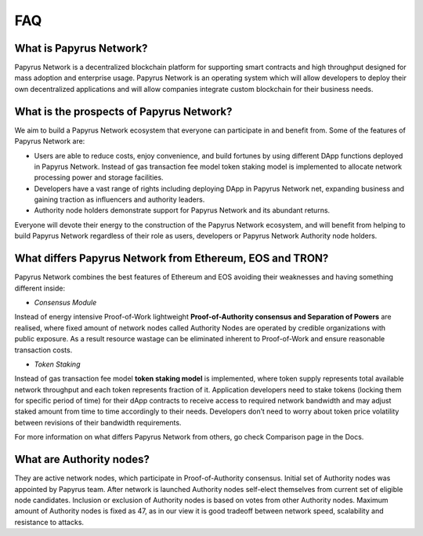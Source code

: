 FAQ
===
What is Papyrus Network?
------------------------

Papyrus Network is a decentralized blockchain platform for supporting smart contracts and high throughput designed for mass adoption and enterprise usage. Papyrus Network is an operating system which will allow developers to deploy their own decentralized applications and will allow companies integrate custom blockchain for their business needs.

What is the prospects of Papyrus Network?
-----------------------------------------

We aim to build a Papyrus Network ecosystem that everyone can participate in and benefit from. Some of the features of Papyrus Network are:

* Users are able to reduce costs, enjoy convenience, and build fortunes by using different DApp functions deployed in Papyrus Network. Instead of gas transaction fee model token staking model is implemented to allocate network processing power and storage facilities.

* Developers have a vast range of rights including deploying DApp in Papyrus Network net, expanding business and gaining traction as influencers and authority leaders.

* Authority node holders demonstrate support for Papyrus Network and its abundant returns.
Everyone will devote their energy to the construction of the Papyrus Network ecosystem, and will benefit from helping to build Papyrus Network regardless of their role as users, developers or Papyrus Network Authority node holders.

What differs Papyrus Network from Ethereum, EOS and TRON?
---------------------------------------------------------

Papyrus Network combines the best features of Ethereum and EOS avoiding their weaknesses and having something different inside:

* *Consensus Module*
Instead of energy intensive Proof-of-Work lightweight **Proof-of-Authority consensus and Separation of Powers** are realised, where fixed amount of network nodes called Authority Nodes are operated by credible organizations with public exposure. As a result resource wastage can be eliminated inherent to Proof-of-Work and ensure reasonable transaction costs.

* *Token Staking*
Instead of gas transaction fee model **token staking model** is implemented, where token supply represents total available network throughput and each token represents fraction of it. Application developers need to stake tokens (locking them for specific period of time) for their dApp contracts to receive access to required network bandwidth and may adjust staked amount from time to time accordingly to their needs. Developers don’t need to worry about token price volatility between revisions of their bandwidth requirements. 

For more information on what differs Papyrus Network from others, go check Comparison page in the Docs.

What are Authority nodes?
-------------------------

They are active network nodes, which participate in Proof-of-Authority consensus. Initial set of Authority nodes was appointed by Papyrus team. After network is launched Authority nodes self-elect themselves from current set of eligible node candidates. Inclusion or exclusion of Authority nodes is based on votes from other Authority nodes. Maximum amount of Authority nodes is fixed as 47, as in our view it is good tradeoff between network speed, scalability and resistance to attacks.
